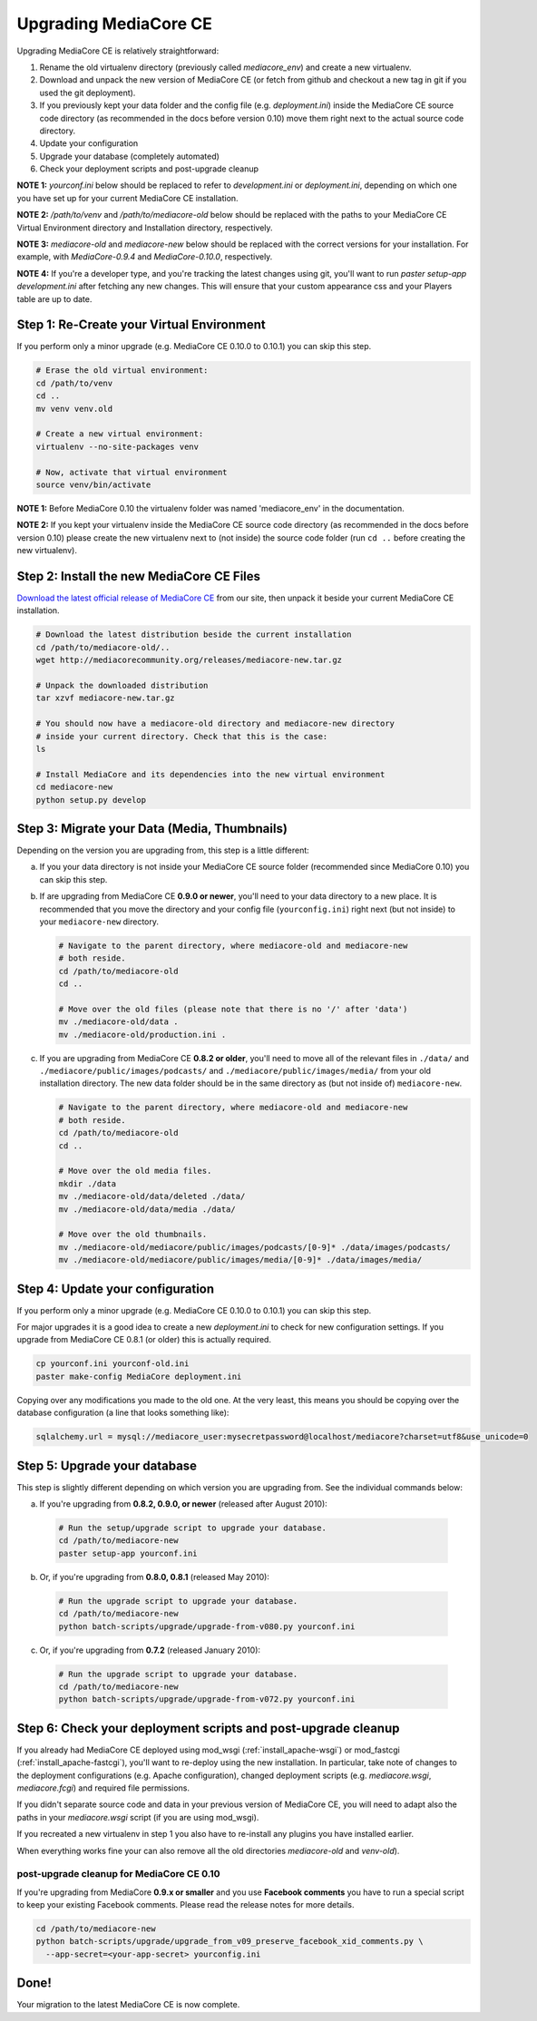 .. _install_upgrade:

======================
Upgrading MediaCore CE
======================

Upgrading MediaCore CE is relatively straightforward:

1. Rename the old virtualenv directory (previously called `mediacore_env`) and 
   create a new virtualenv.
2. Download and unpack the new version of MediaCore CE (or fetch from github 
   and checkout a new tag in git if you used the git deployment).
3. If you previously kept your data folder and the config file
   (e.g. `deployment.ini`) inside the MediaCore CE source code directory (as
   recommended in the docs before version 0.10) move them right next to the
   actual source code directory.
4. Update your configuration
5. Upgrade your database (completely automated)
6. Check your deployment scripts and post-upgrade cleanup

**NOTE 1:** `yourconf.ini` below should be replaced to refer to `development.ini`
or `deployment.ini`, depending on which one you have set up for your current
MediaCore CE installation.

**NOTE 2:** `/path/to/venv` and `/path/to/mediacore-old` below
should be replaced with the paths to your MediaCore CE Virtual Environment
directory and Installation directory, respectively.

**NOTE 3:** `mediacore-old` and `mediacore-new` below should be replaced with
the correct versions for your installation. For example, with `MediaCore-0.9.4`
and `MediaCore-0.10.0`, respectively.

**NOTE 4:** If you're a developer type, and you're tracking the latest changes
using git, you'll want to run `paster setup-app development.ini` after fetching
any new changes. This will ensure that your custom appearance css and your
Players table are up to date.

Step 1: Re-Create your Virtual Environment
------------------------------------------

If you perform only a minor upgrade (e.g. MediaCore CE 0.10.0 to 0.10.1) you 
can skip this step.

.. sourcecode:: bash

   # Erase the old virtual environment:
   cd /path/to/venv
   cd ..
   mv venv venv.old

   # Create a new virtual environment:
   virtualenv --no-site-packages venv

   # Now, activate that virtual environment
   source venv/bin/activate

**NOTE 1:** Before MediaCore 0.10 the virtualenv folder was named 
'mediacore_env' in the documentation.

**NOTE 2:** If you kept your virtualenv inside the MediaCore CE source code 
directory (as recommended in the docs before version 0.10) please create the 
new virtualenv next to (not inside) the source code folder (run ``cd ..`` 
before creating the new virtualenv).


Step 2: Install the new MediaCore CE Files
------------------------------------------

`Download the latest official release of MediaCore CE <http://mediacorecommunity.org/download>`_ 
from our site, then unpack it beside your current MediaCore CE installation.

.. sourcecode:: bash

   # Download the latest distribution beside the current installation
   cd /path/to/mediacore-old/..
   wget http://mediacorecommunity.org/releases/mediacore-new.tar.gz

   # Unpack the downloaded distribution
   tar xzvf mediacore-new.tar.gz

   # You should now have a mediacore-old directory and mediacore-new directory
   # inside your current directory. Check that this is the case:
   ls

   # Install MediaCore and its dependencies into the new virtual environment
   cd mediacore-new
   python setup.py develop


Step 3: Migrate your Data (Media, Thumbnails)
-----------------------------------------------

Depending on the version you are upgrading from, this step is a little different:

a. If you your data directory is not inside your MediaCore CE source folder
   (recommended since MediaCore 0.10) you can skip this step.

b. If are upgrading from MediaCore CE **0.9.0 or newer**, you'll need to
   your data directory to a new place. It is recommended that you move the 
   directory and your config file (``yourconfig.ini``) right next (but not 
   inside) to your ``mediacore-new`` directory.

   .. sourcecode:: bash

      # Navigate to the parent directory, where mediacore-old and mediacore-new
      # both reside.
      cd /path/to/mediacore-old
      cd ..

      # Move over the old files (please note that there is no '/' after 'data')
      mv ./mediacore-old/data .
      mv ./mediacore-old/production.ini .

c. If you are upgrading from MediaCore CE **0.8.2 or older**, you'll need to
   move all of the relevant files in ``./data/`` and
   ``./mediacore/public/images/podcasts/`` and
   ``./mediacore/public/images/media/`` from your old installation directory.
   The new data folder should be in the same directory as (but not inside 
   of) ``mediacore-new``.

   .. sourcecode:: bash

      # Navigate to the parent directory, where mediacore-old and mediacore-new
      # both reside.
      cd /path/to/mediacore-old
      cd ..

      # Move over the old media files.
      mkdir ./data
      mv ./mediacore-old/data/deleted ./data/
      mv ./mediacore-old/data/media ./data/

      # Move over the old thumbnails.
      mv ./mediacore-old/mediacore/public/images/podcasts/[0-9]* ./data/images/podcasts/
      mv ./mediacore-old/mediacore/public/images/media/[0-9]* ./data/images/media/


Step 4: Update your configuration
---------------------------------

If you perform only a minor upgrade (e.g. MediaCore CE 0.10.0 to 0.10.1) you 
can skip this step.

For major upgrades it is a good idea to create a new `deployment.ini` to check
for new configuration settings. If you upgrade from MediaCore CE 0.8.1 (or 
older) this is actually required.

.. sourcecode:: bash

    cp yourconf.ini yourconf-old.ini
    paster make-config MediaCore deployment.ini

Copying over any modifications you made to the old one. At the very least, 
this means you should be copying over the database configuration (a line that 
looks something like):

.. sourcecode:: ini

   sqlalchemy.url = mysql://mediacore_user:mysecretpassword@localhost/mediacore?charset=utf8&use_unicode=0


Step 5: Upgrade your database
-----------------------------

This step is slightly different depending on which version you are upgrading
from. See the individual commands below:

a.  If you're upgrading from **0.8.2, 0.9.0, or newer** (released after August 2010):

   .. sourcecode:: bash

      # Run the setup/upgrade script to upgrade your database.
      cd /path/to/mediacore-new
      paster setup-app yourconf.ini

b.  Or, if you're upgrading from **0.8.0, 0.8.1** (released May 2010):

   .. sourcecode:: bash

      # Run the upgrade script to upgrade your database.
      cd /path/to/mediacore-new
      python batch-scripts/upgrade/upgrade-from-v080.py yourconf.ini

c.  Or, if you're upgrading from **0.7.2** (released January 2010):

   .. sourcecode:: bash

      # Run the upgrade script to upgrade your database.
      cd /path/to/mediacore-new
      python batch-scripts/upgrade/upgrade-from-v072.py yourconf.ini


Step 6: Check your deployment scripts and post-upgrade cleanup
--------------------------------------------------------------

If you already had MediaCore CE deployed using mod_wsgi (:ref:`install_apache-wsgi`)
or mod_fastcgi (:ref:`install_apache-fastcgi`), you'll want to re-deploy using
the new installation. In particular, take note of changes to the deployment
configurations (e.g. Apache configuration), changed deployment scripts 
(e.g. `mediacore.wsgi`, `mediacore.fcgi`) and required file permissions.

If you didn't separate source code and data in your previous version of 
MediaCore CE, you will need to adapt also the paths in your `mediacore.wsgi`
script (if you are using mod_wsgi).

If you recreated a new virtualenv in step 1 you also have to re-install any
plugins you have installed earlier.

When everything works fine your can also remove all the old directories 
`mediacore-old` and `venv-old`).

post-upgrade cleanup for MediaCore CE 0.10
^^^^^^^^^^^^^^^^^^^^^^^^^^^^^^^^^^^^^^^^^^

If you're upgrading from MediaCore **0.9.x or smaller** and you use 
**Facebook comments** you have to run a special script to keep your existing
Facebook comments. Please read the release notes for more details.

.. sourcecode:: bash

      cd /path/to/mediacore-new
      python batch-scripts/upgrade/upgrade_from_v09_preserve_facebook_xid_comments.py \
        --app-secret=<your-app-secret> yourconfig.ini


Done!
-----

Your migration to the latest MediaCore CE is now complete.

